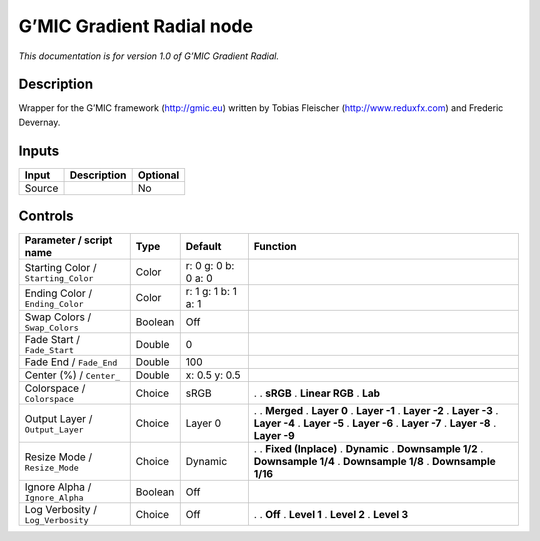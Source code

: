 .. _eu.gmic.GradientRadial:

G’MIC Gradient Radial node
==========================

*This documentation is for version 1.0 of G’MIC Gradient Radial.*

Description
-----------

Wrapper for the G’MIC framework (http://gmic.eu) written by Tobias Fleischer (http://www.reduxfx.com) and Frederic Devernay.

Inputs
------

====== =========== ========
Input  Description Optional
====== =========== ========
Source             No
====== =========== ========

Controls
--------

.. tabularcolumns:: |>{\raggedright}p{0.2\columnwidth}|>{\raggedright}p{0.06\columnwidth}|>{\raggedright}p{0.07\columnwidth}|p{0.63\columnwidth}|

.. cssclass:: longtable

=================================== ======= =================== =====================
Parameter / script name             Type    Default             Function
=================================== ======= =================== =====================
Starting Color / ``Starting_Color`` Color   r: 0 g: 0 b: 0 a: 0  
Ending Color / ``Ending_Color``     Color   r: 1 g: 1 b: 1 a: 1  
Swap Colors / ``Swap_Colors``       Boolean Off                  
Fade Start / ``Fade_Start``         Double  0                    
Fade End / ``Fade_End``             Double  100                  
Center (%) / ``Center_``            Double  x: 0.5 y: 0.5        
Colorspace / ``Colorspace``         Choice  sRGB                .  
                                                                . **sRGB**
                                                                . **Linear RGB**
                                                                . **Lab**
Output Layer / ``Output_Layer``     Choice  Layer 0             .  
                                                                . **Merged**
                                                                . **Layer 0**
                                                                . **Layer -1**
                                                                . **Layer -2**
                                                                . **Layer -3**
                                                                . **Layer -4**
                                                                . **Layer -5**
                                                                . **Layer -6**
                                                                . **Layer -7**
                                                                . **Layer -8**
                                                                . **Layer -9**
Resize Mode / ``Resize_Mode``       Choice  Dynamic             .  
                                                                . **Fixed (Inplace)**
                                                                . **Dynamic**
                                                                . **Downsample 1/2**
                                                                . **Downsample 1/4**
                                                                . **Downsample 1/8**
                                                                . **Downsample 1/16**
Ignore Alpha / ``Ignore_Alpha``     Boolean Off                  
Log Verbosity / ``Log_Verbosity``   Choice  Off                 .  
                                                                . **Off**
                                                                . **Level 1**
                                                                . **Level 2**
                                                                . **Level 3**
=================================== ======= =================== =====================
